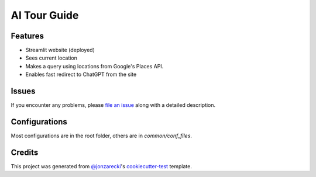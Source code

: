 AI Tour Guide
=============

|pre-commit| |Black|

.. |PyPI| image:: https://img.shields.io/pypi/v/ai-tour-guide.svg
   :target: https://pypi.org/project/ai-tour-guide/
   :alt: PyPI
.. |Status| image:: https://img.shields.io/pypi/status/ai-tour-guide.svg
   :target: https://pypi.org/project/ai-tour-guide/
   :alt: Status
.. |Python Version| image:: https://img.shields.io/pypi/pyversions/ai-tour-guide
   :target: https://pypi.org/project/ai-tour-guide
   :alt: Python Version
.. |License| image:: https://img.shields.io/pypi/l/ai-tour-guide
   :target: https://opensource.org/licenses/MIT
   :alt: License
.. |Read the Docs| image:: https://img.shields.io/readthedocs/ai-tour-guide/latest.svg?label=Read%20the%20Docs
   :target: https://ai-tour-guide.readthedocs.io/
   :alt: Read the documentation at https://ai-tour-guide.readthedocs.io/
.. |Tests| image:: https://github.com/jonzarecki/ai-tour-guide/workflows/Tests/badge.svg
   :target: https://github.com/jonzarecki/ai-tour-guide/actions?workflow=Tests
   :alt: Tests
.. |Codecov| image:: https://codecov.io/gh/jonzarecki/ai-tour-guide/branch/main/graph/badge.svg
   :target: https://codecov.io/gh/jonzarecki/ai-tour-guide
   :alt: Codecov
.. |pre-commit| image:: https://img.shields.io/badge/pre--commit-enabled-brightgreen?logo=pre-commit&logoColor=white
   :target: https://github.com/pre-commit/pre-commit
   :alt: pre-commit
.. |Black| image:: https://img.shields.io/badge/code%20style-black-000000.svg
   :target: https://github.com/psf/black
   :alt: Black


Features
--------

* Streamlit website (deployed)
* Sees current location
* Makes a query using locations from Google's Places API.
* Enables fast redirect to ChatGPT from the site


Issues
------

If you encounter any problems,
please `file an issue`_ along with a detailed description.


Configurations
--------------


Most configurations are in the root folder, others are in `common/conf_files`.

Credits
-------

This project was generated from `@jonzarecki`_'s `cookiecutter-test`_ template.

.. _@jonzarecki: https://github.com/jonzarecki
.. _MIT license: https://opensource.org/licenses/MIT
.. _cookiecutter-test: https://github.com/jonzarecki/cookiecutter-test
.. _file an issue: https://github.com/jonzarecki/ai-tour-guide/issues
